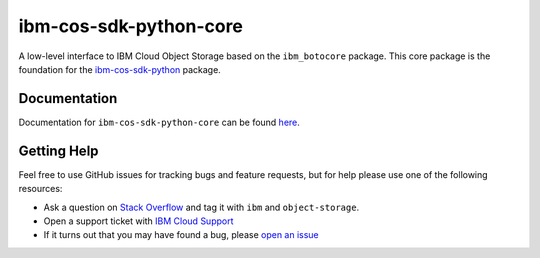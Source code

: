 ibm-cos-sdk-python-core
=======================

A low-level interface to IBM Cloud Object Storage based on the ``ibm_botocore`` package. This
core package is the foundation for the
`ibm-cos-sdk-python <https://github.com/ibm/ibm-cos-sdk-python>`__ package.


Documentation
-------------
Documentation for ``ibm-cos-sdk-python-core`` can be found `here <https://ibm.github.io/ibm-cos-sdk-python-core/>`__.


Getting Help
------------

Feel free to use GitHub issues for tracking bugs and feature requests, but for help please use one of the following resources:

* Ask a question on `Stack Overflow <https://stackoverflow.com/>`__ and tag it with ``ibm`` and ``object-storage``.
* Open a support ticket with `IBM Cloud Support <https://cloud.ibm.com/unifiedsupport/supportcenter/>`__
* If it turns out that you may have found a bug, please `open an issue <https://github.com/ibm/ibm-cos-sdk-python-core/issues/new>`__
